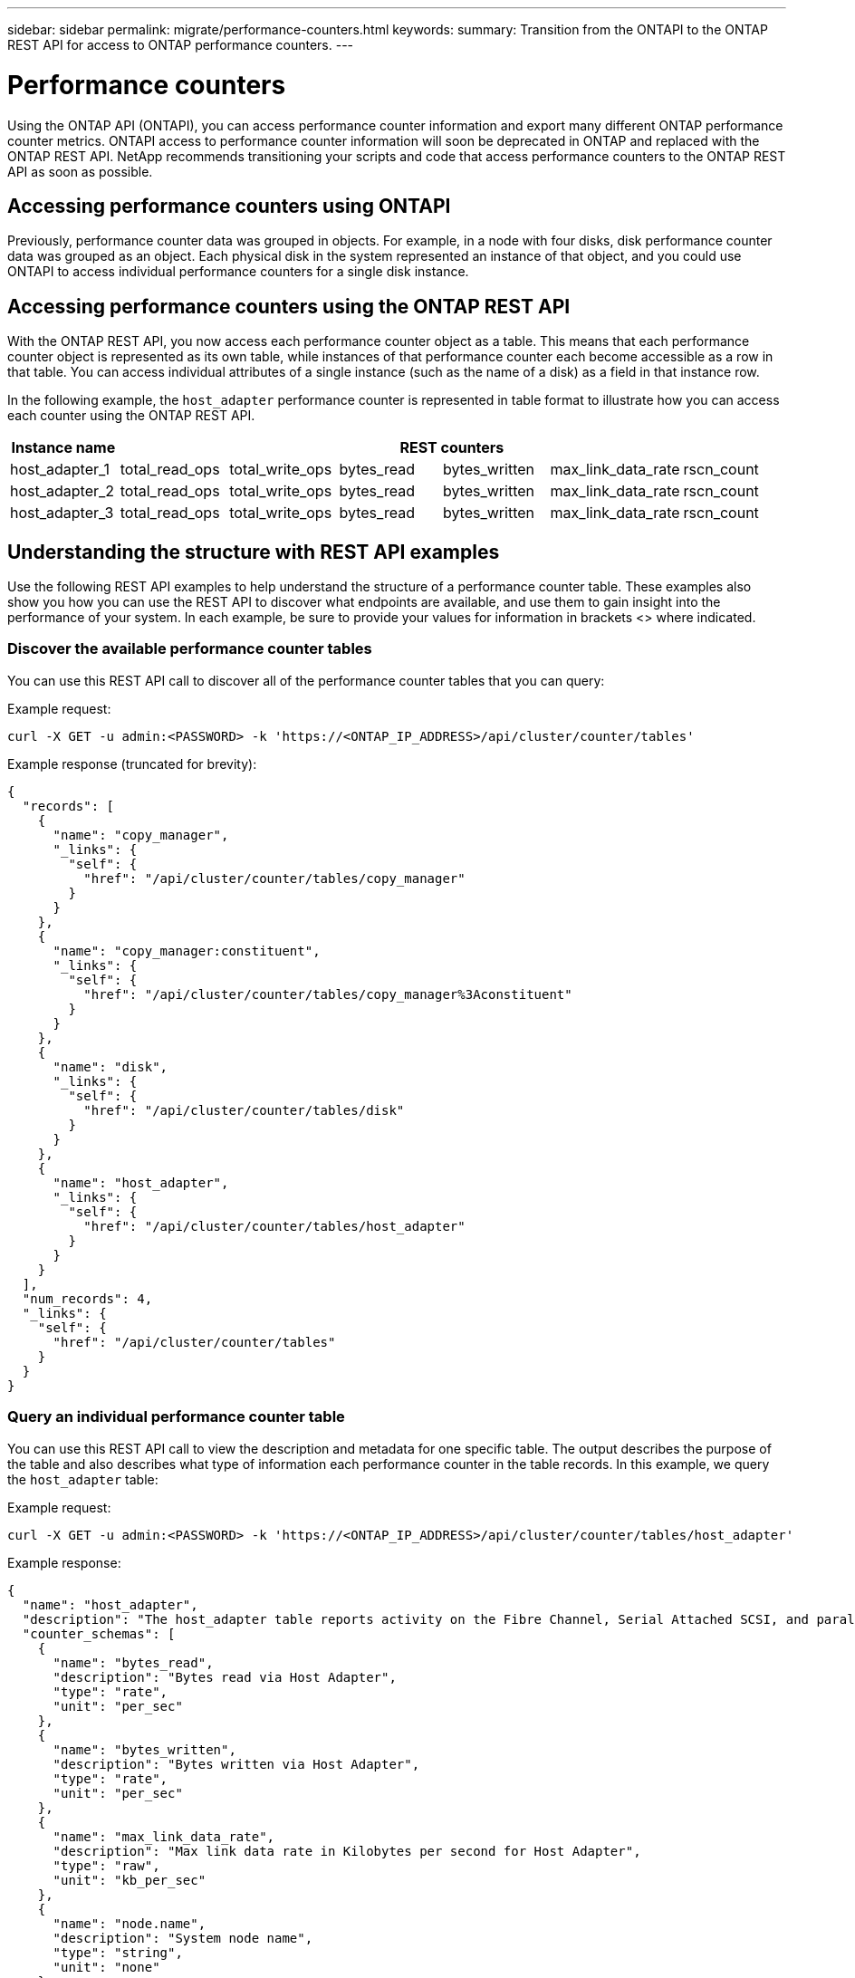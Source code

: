 ---
sidebar: sidebar
permalink: migrate/performance-counters.html
keywords:
summary: Transition from the ONTAPI to the ONTAP REST API for access to ONTAP performance counters.
---

= Performance counters
:hardbreaks:
:nofooter:
:icons: font
:linkattrs:
:imagesdir: ../media/

[.lead]
Using the ONTAP API (ONTAPI), you can access performance counter information and export many different ONTAP performance counter metrics. ONTAPI access to performance counter information will soon be deprecated in ONTAP and replaced with the ONTAP REST API. NetApp recommends transitioning your scripts and code that access performance counters to the ONTAP REST API as soon as possible.

== Accessing performance counters using ONTAPI
Previously, performance counter data was grouped in objects. For example, in a node with four disks, disk performance counter data was grouped as an object. Each physical disk in the system represented an instance of that object, and you could use ONTAPI to access individual performance counters for a single disk instance.

== Accessing performance counters using the ONTAP REST API
With the ONTAP REST API, you now access each performance counter object as a table. This means that each performance counter object is represented as its own table, while instances of that performance counter each become accessible as a row in that table. You can access individual attributes of a single instance (such as the name of a disk) as a field in that instance row.

In the following example, the `host_adapter` performance counter is represented in table format to illustrate how you can access each counter using the ONTAP REST API.
//For example, to access the `bytes_read` metric for host_adapter_2, you would use the following format: `host_adapter_2.bytes_read`.

//.Host adapter performance counter table
|===
|Instance name 6+|REST counters

|host_adapter_1
|total_read_ops
|total_write_ops
|bytes_read
|bytes_written
|max_link_data_rate
|rscn_count

|host_adapter_2
|total_read_ops
|total_write_ops
|bytes_read
|bytes_written
|max_link_data_rate
|rscn_count

|host_adapter_3
|total_read_ops
|total_write_ops
|bytes_read
|bytes_written
|max_link_data_rate
|rscn_count

|===

== Understanding the structure with REST API examples
Use the following REST API examples to help understand the structure of a performance counter table. These examples also show you how you can use the REST API to discover what endpoints are available, and use them to gain insight into the performance of your system. In each example, be sure to provide your values for information in brackets <> where indicated.

=== Discover the available performance counter tables
You can use this REST API call to discover all of the performance counter tables that you can query:

.Example request:
[source,curl]
----
curl -X GET -u admin:<PASSWORD> -k 'https://<ONTAP_IP_ADDRESS>/api/cluster/counter/tables'
----

.Example response (truncated for brevity):
[source,json]
----
{
  "records": [
    {
      "name": "copy_manager",
      "_links": {
        "self": {
          "href": "/api/cluster/counter/tables/copy_manager"
        }
      }
    },
    {
      "name": "copy_manager:constituent",
      "_links": {
        "self": {
          "href": "/api/cluster/counter/tables/copy_manager%3Aconstituent"
        }
      }
    },
    {
      "name": "disk",
      "_links": {
        "self": {
          "href": "/api/cluster/counter/tables/disk"
        }
      }
    },
    {
      "name": "host_adapter",
      "_links": {
        "self": {
          "href": "/api/cluster/counter/tables/host_adapter"
        }
      }
    }
  ],
  "num_records": 4,
  "_links": {
    "self": {
      "href": "/api/cluster/counter/tables"
    }
  }
}
----

=== Query an individual performance counter table
You can use this REST API call to view the description and metadata for one specific table. The output describes the purpose of the table and also describes what type of information each performance counter in the table records. In this example, we query the `host_adapter` table:

.Example request:
[source,curl]
----
curl -X GET -u admin:<PASSWORD> -k 'https://<ONTAP_IP_ADDRESS>/api/cluster/counter/tables/host_adapter'
----

.Example response:
[source,json]
----
{
  "name": "host_adapter",
  "description": "The host_adapter table reports activity on the Fibre Channel, Serial Attached SCSI, and parallel SCSI Host Adapters the storage system uses to connect to disks and tape drives.",
  "counter_schemas": [
    {
      "name": "bytes_read",
      "description": "Bytes read via Host Adapter",
      "type": "rate",
      "unit": "per_sec"
    },
    {
      "name": "bytes_written",
      "description": "Bytes written via Host Adapter",
      "type": "rate",
      "unit": "per_sec"
    },
    {
      "name": "max_link_data_rate",
      "description": "Max link data rate in Kilobytes per second for Host Adapter",
      "type": "raw",
      "unit": "kb_per_sec"
    },
    {
      "name": "node.name",
      "description": "System node name",
      "type": "string",
      "unit": "none"
    },
    {
      "name": "rscn_count",
      "description": "Number of RSCN(s) received by the FC HBA",
      "type": "raw",
      "unit": "none"
    },
    {
      "name": "total_read_ops",
      "description": "Total number of reads on Host Adapter",
      "type": "rate",
      "unit": "per_sec"
    },
    {
      "name": "total_write_ops",
      "description": "Total number of writes on Host Adapter",
      "type": "rate",
      "unit": "per_sec"
    }
  ],
  "_links": {
    "self": {
      "href": "/api/cluster/counter/tables/host_adapter"
    }
  }
}
----

=== View the rows in a performance counter table
You can use this REST API call to view the rows in a table, which tells you what instances of the performance counter object exist:

.Example request:
[source,curl]
----
curl -X GET -u admin:<PASSWORD> -k 'https://<ONTAP_IP_ADDRESS>/api/cluster/counter/tables/host_adapter/rows'
----

.Example response:
[source,json]
----
{
  "records": [
    {
      "id": "power-01:0b",
      "_links": {
        "self": {
          "href": "/api/cluster/counter/tables/host_adapter/rows/power-01%3A0b"
        }
      }
    },
    {
      "id": "power-01:0c",
      "_links": {
        "self": {
          "href": "/api/cluster/counter/tables/host_adapter/rows/power-01%3A0c"
        }
      }
    },
    {
      "id": "power-01:0d",
      "_links": {
        "self": {
          "href": "/api/cluster/counter/tables/host_adapter/rows/power-01%3A0d"
        }
      }
    },
    {
      "id": "power-01:0e",
      "_links": {
        "self": {
          "href": "/api/cluster/counter/tables/host_adapter/rows/power-01%3A0e"
        }
      }
    }
  ],
  "num_records": 4,
  "_links": {
    "self": {
      "href": "/api/cluster/counter/tables/host_adapter/rows"
    }
  }
}
----

=== Query a specific table instance
You can use this REST API call to view performance counter values about a specific instance in the table. In this example, we request performance counter information for one of the power supplies in the system:

.Example request:
[source,curl]
----
curl -X GET -u admin:<PASSWORD> -k 'https://<ONTAP_IP_ADDRESS>/api/cluster/counter/tables/host_adapter/rows/power-01:0b'
----

.Example response:
[source,json]
----
{
  "counter_table": {
    "name": "host_adapter"
  },
  "id": "power-01:0b",
  "properties": [
    {
      "name": "node.name",
      "value": "power-01"
    }
  ],
  "counters": [
    {
      "name": "total_read_ops",
      "value": 3600516
    },
    {
      "name": "total_write_ops",
      "value": 3591536
    },
    {
      "name": "bytes_read",
      "value": 86354320000
    },
    {
      "name": "bytes_written",
      "value": 480863081920
    },
    {
      "name": "max_link_data_rate",
      "value": 375000
    },
    {
      "name": "rscn_count",
      "value": 0
    }
  ],
  "_links": {
    "self": {
      "href": "/api/cluster/counter/tables/host_adapter/rows/power-01:0b"
    }
  }
}
----
////
<show three examples of using REST to get certain perf ctr info>

//api/cluster/counter/tables/{counter_table.name}/rows
//so, then:
//`GET /api/cluster/counter/tables/disk/rows` would retrieve all instances of the "disk" performance counter object (would this list all available REST perf counters for all disks?)

What call would you use to get the name of an individual disk?

What call would you use to get the raid group of all disks?

////


== ONTAPI to REST API migration resources

NetApp has several resources available that can help you migrate from NetApp ONTAPI to REST API in your environment:

* https://library.netapp.com/ecm/ecm_download_file/ECMLP2882104[ONTAPI to ONTAP REST API mapping^]
* https://netapp-my.sharepoint.com/:u:/p/bmah/EQ8OiNnCNGpEhZKKbY3LkAQBsv-u5vteEKoEmq1Gm0QK1A?e=cM2noj[Performance counter REST API reference documentation]
